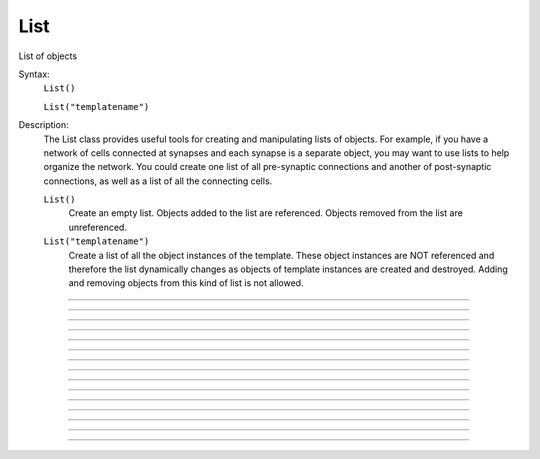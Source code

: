 .. _list:

List
----



.. class:: List

    List of objects 

    Syntax:
        ``List()``

        ``List("templatename")``


    Description:
        The List class provides useful tools for creating and manipulating lists of objects. 
        For example, if you have 
        a network of cells connected at synapses and each synapse is a separate object, you may want to use 
        lists to help organize the network.  You could create one list of all pre-synaptic connections and 
        another of post-synaptic connections, as well as a list of all the connecting cells. 


        ``List()`` 
            Create an empty list. Objects added to the list are referenced. 
            Objects removed from the list are unreferenced. 

        ``List("templatename")`` 
            Create a list of all the object instances of the template. 
            These object instances are NOT referenced and therefore the list 
            dynamically changes as objects of template instances are 
            created and destroyed. Adding and  removing objects 
            from this kind of list is not allowed. 


         

----



.. method:: List.append


    Syntax:
        ``.append(object)``


    Description:
        Append an object to a list, and return the number of items in list. 

         

----



.. method:: List.prepend


    Syntax:
        ``.prepend(object)``


    Description:
        Add an object to the beginning of a list, and return the number of objects in the list. 
        The inserted object has index=0.  Following objects have an incremented 
        index. 

         

----



.. method:: List.insrt


    Syntax:
        ``.insrt(i, object)``


    Description:
        Insert an object before item *i*, and return the number of items in the list. 
        The inserted object has index *i*, following items have an incremented 
        index. 
         
        Not called :ref:`insert <keyword_insert>` because that name is a keyword 

         

----



.. method:: List.remove


    Syntax:
        ``.remove(i)``


    Description:
        Remove the object at index *i*. Following items have a decremented 
        index. ie it's often most convenient to remove items from back 
        to  front. Return the number of objects remaining in the list. 

         

----



.. method:: List.remove_all


    Syntax:
        ``.remove_all()``


    Description:
        Remove all the objects from the list. Return 0. 

         

----



.. method:: List.index


    Syntax:
        ``.index(object)``


    Description:
        Return the index of the object in the list. Return a -1 if the 
        object is not in the list. 

         

----



.. method:: List.count


    Syntax:
        ``.count()``


    Description:
        Return the number of objects in the list. 

         

----



.. method:: List.browser


    Syntax:
        ``.browser()``

        ``.browser("title", "strname")``

        ``.browser("title", strdef, "command")``


    Description:


        ``.browser(["title"], ["strname"])`` 
            Make the list visible on the screen. 
            The items are normally the object names but if the second arg is 
            present and is the name of a string symbol that is defined 
            in the object's	template, then that string is displayed in the list. 

        ``.browser("title", strdef, "command")`` 
            Browser labels are computed. For each item, command is executed 
            with :data:`hoc_ac_` set to the index of the item. On return, the 
            contents of *strdef* are used as the label. Some objects 
            notify the List when they change, ie point processes when they change 
            their location notify the list. 


         

----



.. method:: List.selected


    Syntax:
        ``.selected()``


    Description:
        Return the index of the highlighted object or -1 if no object is highlighted. 

    .. seealso::
        :meth:`List.browser`

         

----



.. method:: List.select


    Syntax:
        ``.select(i)``


    Description:
        Highlight the object at index *i*. 

    .. seealso::
        :meth:`List.browser`

         

----



.. method:: List.scroll_pos


    Syntax:
        ``index = list.scroll_pos()``

        ``list.scroll_pos(index)``


    Description:
        Returns the index of the top of the browser window. Sets the scroll so that 
        index is the top of the browser window. A large number will cause a scroll 
        to the bottom. 

    .. seealso::
        :meth:`List.browser`

         

----



.. method:: List.select_action


    Syntax:
        ``list.select_action("command")``

        ``list.select_action("command", 0or1)``


    Description:
        Execute a command when an item in the 
        list :meth:`List.browser` is selected by single clicking the mouse. 
        :data:`hoc_ac_` contains the index when the command is executed. Thus 
        ``l.select_action("action(hoc_ac_)")`` is convenient usage. 
        action will be invoked within the object context that existed when 
        ``select_action`` was called. 
         
        If the second arg exists and is 1 then the action is only called on 
        the mouse button release. If nothing is selected at that time then 
        :data:`hoc_ac_` = -1 

    Example:
        This example shows that the object context is saved when an action is 
        registered. 

        .. code-block::
            python
            
            from python import h

            begintemplate A 
            def init():
            	list = h.List() 
            	list.append(this) 
            	for i in range(5): 
            		obj = h.Random() 
            		list.append(obj) 
            	
            	list.browser() 
            	list.select_action("act(hoc_ac_)") 
            
            def act():
            	print("item %d selected in list of object %s\n", $1, this) 
            
            endtemplate A 
             
            objref a[2] 
            for i in range(2): 
                a[i] = h.A() 


         

----



.. method:: List.accept_action


    Syntax:
        ``list.accept_action("command")``


    Description:
        Execute a command when double clicking 
        on an item displayed in the list :meth:`List.browser` by the mouse. 
        :data:`hoc_ac_` contains the index when the command is executed. Command is 
        executed within the object context that existed when ``accept_action`` 
        was called. 

    Example:

        .. code-block::
            python

            list = h.List() 
            for i in range (5): 
                    obj = h.Random() 
                    list.append(obj)  
            	obj = h.List() 
            	list.append(obj) 
            
            list.browser() 
            list.accept_action("act()") 
            def act():
                    print("item %d accepted\n", hoc_ac_) 
            


         

----



.. method:: List.object


    Syntax:
        ``.object(i)``

        ``.o(i)``


    Description:
        Return the object at index *i*. 

         

----



.. method:: List.o


    Syntax:
        ``.object(i)``

        ``.o(i)``


    Description:
        Return the object at index *i*. 


